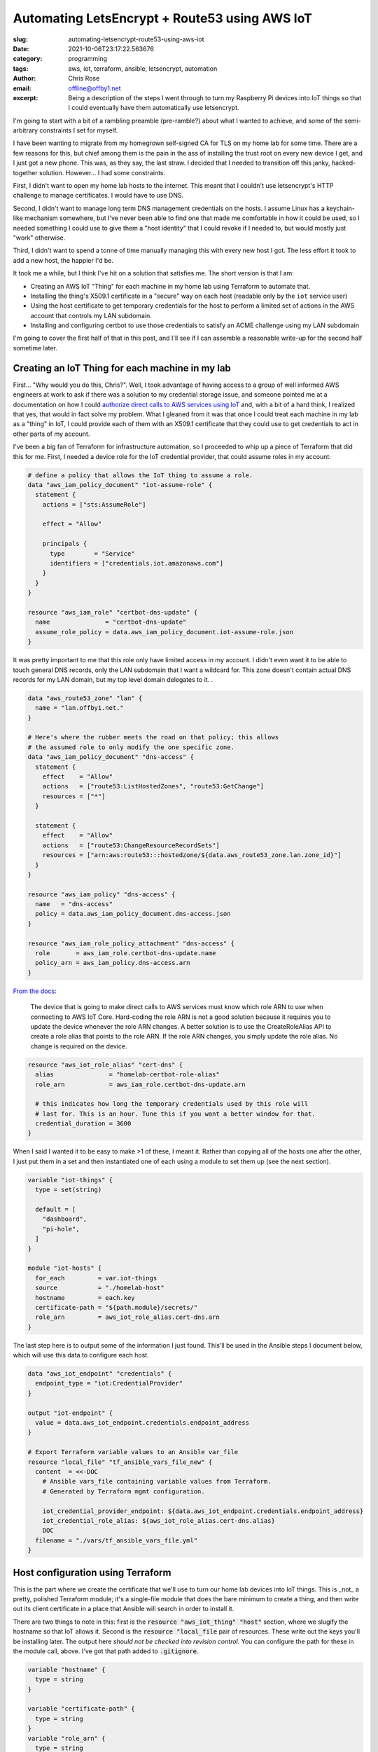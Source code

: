 Automating LetsEncrypt + Route53 using AWS IoT
##############################################

.. role:: raw-html(raw)
    :format: html

:slug: automating-letsencrypt-route53-using-aws-iot
:date: 2021-10-06T23:17:22.563676
:category: programming
:tags: aws, iot, terraform, ansible, letsencrypt, automation
:author: Chris Rose
:email: offline@offby1.net
:excerpt: Being a description of the steps I went through to turn my Raspberry Pi devices into IoT things so that I could eventually have them automatically use letsencrypt.

I'm going to start with a bit of a rambling preamble (pre-ramble?) about what I wanted to achieve, and some of the semi-arbitrary constraints I set for myself.

I have been wanting to migrate from my homegrown self-signed CA for TLS on my home lab for some time. There are a few reasons for this, but chief among them is the pain in the ass of installing the trust root on every new device I get, and I just got a new phone. This was, as they say, the last straw. I decided that I needed to transition off this janky, hacked-together solution. However... I had some constraints.

First, I didn't want to open my home lab hosts to the internet. This meant that I couldn't use letsencrypt's HTTP challenge to manage certificates. I would have to use DNS.

Second, I didn't want to manage long term DNS management credentials on the hosts. I assume Linux has a keychain-like mechanism somewhere, but I've never been able to find one that made me comfortable in how it could be used, so I needed something I could use to give them a "host identity" that I could revoke if I needed to, but would mostly just "work" otherwise.

Third, I didn't want to spend a tonne of time manually managing this with every new host I got. The less effort it took to add a new host, the happier I'd be.

It took me a while, but I think I've hit on a solution that satisfies me. The short version is that I am:

* Creating an AWS IoT "Thing" for each machine in my home lab using Terraform to automate that.
* Installing the thing's X509.1 certificate in a "secure" way on each host (readable only by the ``iot`` service user)
* Using the host certificate to get temporary credentials for the host to perform a limited set of actions in the AWS account that controls my LAN subdomain.
* Installing and configuring certbot to use those credentials to satisfy an ACME challenge using my LAN subdomain

I'm going to cover the first half of that in this post, and I'll see if I can assemble a reasonable write-up for the second half sometime later.

Creating an IoT Thing for each machine in my lab
@@@@@@@@@@@@@@@@@@@@@@@@@@@@@@@@@@@@@@@@@@@@@@@@

First... "Why would you do this, Chris?". Well, I took advantage of having access to a group of well informed AWS engineers at work to ask if there was a solution to my credential storage issue, and someone pointed me at a documentation on how I could `authorize direct calls to AWS services using IoT`_ and, with a bit of a hard think, I realized that yes, that would in fact solve my problem. What I gleaned from it was that once I could treat each machine in my lab as a "thing" in IoT, I could provide each of them with an X509.1 certificate that they could use to get credentials to act in other parts of my account.

I've been a big fan of Terraform for infrastructure automation, so I proceeded to whip up a piece of Terraform that did this for me. First, I needed a device role for the IoT credential provider, that could assume roles in my account:

.. code-block:: terraform

    # define a policy that allows the IoT thing to assume a role.
    data "aws_iam_policy_document" "iot-assume-role" {
      statement {
        actions = ["sts:AssumeRole"]

        effect = "Allow"

        principals {
          type        = "Service"
          identifiers = ["credentials.iot.amazonaws.com"]
        }
      }
    }

    resource "aws_iam_role" "certbot-dns-update" {
      name               = "certbot-dns-update"
      assume_role_policy = data.aws_iam_policy_document.iot-assume-role.json
    }

It was pretty important to me that this role only have limited access in my account. I didn't even want it to be able to touch general DNS records, only the LAN subdomain that I want a wildcard for. This zone doesn't contain actual DNS records for my LAN domain, but my top level domain delegates to it. .

.. code-block:: terraform

    data "aws_route53_zone" "lan" {
      name = "lan.offby1.net."
    }

    # Here's where the rubber meets the road on that policy; this allows
    # the assumed role to only modify the one specific zone.
    data "aws_iam_policy_document" "dns-access" {
      statement {
        effect    = "Allow"
        actions   = ["route53:ListHostedZones", "route53:GetChange"]
        resources = ["*"]
      }

      statement {
        effect    = "Allow"
        actions   = ["route53:ChangeResourceRecordSets"]
        resources = ["arn:aws:route53:::hostedzone/${data.aws_route53_zone.lan.zone_id}"]
      }
    }

    resource "aws_iam_policy" "dns-access" {
      name   = "dns-access"
      policy = data.aws_iam_policy_document.dns-access.json
    }

    resource "aws_iam_role_policy_attachment" "dns-access" {
      role       = aws_iam_role.certbot-dns-update.name
      policy_arn = aws_iam_policy.dns-access.arn
    }


`From the docs <https://docs.aws.amazon.com/iot/latest/developerguide/authorizing-direct-aws.html#authorizing-direct-aws.walkthrough>`_:

    The device that is going to make direct calls to AWS services must know which role ARN to use when connecting to AWS IoT Core.  Hard-coding the role ARN is not a good solution because it requires you to  update the device whenever the role ARN changes. A better solution is to  use the CreateRoleAlias API to create a role alias that points to the role  ARN. If the role ARN changes, you simply update the role alias. No change  is required on the device.


.. code-block:: terraform

    resource "aws_iot_role_alias" "cert-dns" {
      alias               = "homelab-certbot-role-alias"
      role_arn            = aws_iam_role.certbot-dns-update.arn

      # this indicates how long the temporary credentials used by this role will
      # last for. This is an hour. Tune this if you want a better window for that.
      credential_duration = 3600
    }

When I said I wanted it to be easy to make >1 of these, I meant it. Rather than copying all of the hosts one after the other, I just put them in a set and then instantiated one of each using a module to set them up (see the next section).

.. code-block:: terraform

    variable "iot-things" {
      type = set(string)

      default = [
        "dashboard",
        "pi-hole",
      ]
    }

    module "iot-hosts" {
      for_each         = var.iot-things
      source           = "./homelab-host"
      hostname         = each.key
      certificate-path = "${path.module}/secrets/"
      role_arn         = aws_iot_role_alias.cert-dns.arn
    }


The last step here is to output some of the information I just found. This'll be used in the Ansible steps I document below, which will use this data to configure each host.

.. code-block:: terraform

    data "aws_iot_endpoint" "credentials" {
      endpoint_type = "iot:CredentialProvider"
    }

    output "iot-endpoint" {
      value = data.aws_iot_endpoint.credentials.endpoint_address
    }

    # Export Terraform variable values to an Ansible var_file
    resource "local_file" "tf_ansible_vars_file_new" {
      content  = <<-DOC
        # Ansible vars_file containing variable values from Terraform.
        # Generated by Terraform mgmt configuration.

        iot_credential_provider_endpoint: ${data.aws_iot_endpoint.credentials.endpoint_address}
        iot_credential_role_alias: ${aws_iot_role_alias.cert-dns.alias}
        DOC
      filename = "./vars/tf_ansible_vars_file.yml"
    }

Host configuration using Terraform
@@@@@@@@@@@@@@@@@@@@@@@@@@@@@@@@@@

This is the part where we create the certificate that we'll use to turn our home lab devices into IoT things. This is _not_ a pretty, polished Terraform module; it's a single-file module that does the bare minimum to create a thing, and then write out its client certificate in a place that Ansible will search in order to install it.

There are two things to note in this: first is the :code:`resource "aws_iot_thing" "host"` section, where we slugify the hostname so that IoT allows it. Second is the :code:`resource "local_file` pair of resources. These write out the keys you'll be installing later. The output here *should not be checked into revision control*. You can configure the path for these in the module call, above. I've got that path added to :code:`.gitignore`.

.. code-block:: terraform

    variable "hostname" {
      type = string
    }

    variable "certificate-path" {
      type = string
    }
    variable "role_arn" {
      type = string
    }

    variable "domain" {
      type    = string
      default = "lan.offby1.net"
    }

    variable "active" {
      type    = bool
      default = true
    }

    resource "aws_iot_thing" "host" {
      name = replace("${var.hostname}.${var.domain}", ".", "-")
    }

    resource "aws_iot_certificate" "cert" {
      active = var.active
    }

    data "aws_iam_policy_document" "cert-dns" {
      statement {
        effect = "Allow"
        actions = [
          "iot:AssumeRoleWithCertificate",
        ]
        resources = [var.role_arn]
      }
    }

    resource "aws_iot_policy" "cert-dns" {
      name   = replace("${var.hostname}.${var.domain}-assume-dns-role", ".", "-")
      policy = data.aws_iam_policy_document.cert-dns.json
    }

    resource "aws_iot_policy_attachment" "cert-dns-policy" {
      policy = aws_iot_policy.cert-dns.name
      target = aws_iot_certificate.cert.arn
    }

    resource "aws_iot_thing_principal_attachment" "principal" {
      principal = aws_iot_certificate.cert.arn
      thing     = aws_iot_thing.host.name
    }

    resource "local_file" "private-key" {
      filename = "${var.certificate-path}/${var.hostname}.${var.domain}.key"
      content  = aws_iot_certificate.cert.private_key
    }

    resource "local_file" "device-cert" {
      filename = "${var.certificate-path}/${var.hostname}.${var.domain}.pem"
      content  = aws_iot_certificate.cert.certificate_pem
    }

Using Ansible to turn a machine into an IoT thing
@@@@@@@@@@@@@@@@@@@@@@@@@@@@@@@@@@@@@@@@@@@@@@@@@

I created an Ansible role -- :code:`iot-thing` -- that does this, that I can associate with any host in my inventory. It's a simple enough role, that defines an :code:`iot` user that owns a restricted folder that contains the host certificate, and writes out credentials to a less-restricted folder that can be read by any user in the :code:`iot-credentials` group.

I was considering breaking it down into smaller bits, but I hope it's pretty simple. The first section loads the :code:`tf_ansible_vars_file.yml` that was written out above, to get the credential provider endpoint and role. After, we create the :code:`iot` user and its groups. Laying out the folders is important, after; the iot certificate needs to be in a place that only the :code:`iot` user can read, but the credentials need to be shared with the group. We use the sticky bit to manage that.

Lastly, we install the systemd unit that refreshes the credentials and the timer that invokes it every half hour (to match our one hour credential expiry; we don't want to be too aggressive, but we also need some freshness.)

========================
 :code:`tasks/main.yml`
========================

.. code-block:: yaml

    ---
    - name: terraform variables
      include_vars:
        file: tf_ansible_vars_file.yml
        name: tf

    - name: iot group
      group:
        name: iot
        state: present
      become: yes

    - name: iot credential group
      group:
        name: iot-credentials
        state: present
      become: yes

    - name: iot user
      user:
        name: iot
        state: present
        group: iot
        groups:
          - iot-credentials
      become: yes

    - name: iot base directory
      file:
        path: /opt/iot
        state: directory
        owner: iot
        group: iot-credentials
        mode: 0750
      become: yes

    - name: iot credential directory
      file:
        path: /opt/iot/credentials
        state: directory
        owner: iot
        group: iot-credentials
        mode: 02750
      become: yes

    - name: iot service directories
      file:
        path: "{{ item }}"
        state: directory
        owner: iot
        group: iot
        mode: 0700
      with_items:
        - /opt/iot/certs
        - /opt/iot/bin
        - /opt/iot/etc
      become: yes

    - name: install the device certificate
      copy:
        src: "secrets/{{ ansible_fqdn }}.pem"
        dest: /opt/iot/certs/device.pem.crt
        owner: iot
        group: iot
        mode: 0600
      become: yes

    - name: install the device key
      copy:
        src: "secrets/{{ ansible_fqdn }}.key"
        dest: /opt/iot/certs/device.pem.key
        owner: iot
        group: iot
        mode: 0600
      become: yes

    - name: install the CA cert
      get_url:
        url: "https://www.amazontrust.com/repository/{{ item.path }}"
        dest: "/opt/iot/certs/{{ item.path }}"
        owner: iot
        group: iot
        mode: 0600
        checksum: "{{ item.checksum }}"
      with_items:
        - path: AmazonRootCA1.pem
          checksum: sha256:2c43952ee9e000ff2acc4e2ed0897c0a72ad5fa72c3d934e81741cbd54f05bd1
      become: yes
      check_mode: no

    - name: install the credential update script
      copy:
        src: update-credentials.sh
        dest: /opt/iot/bin/update-credentials.sh
        owner: iot
        group: iot
        mode: 0750
      become: yes

    - name: install the credential environment variables
      template:
        src: iot-credentials.env.j2
        dest: /opt/iot/etc/iot-credentials.env
        owner: iot
        group: iot
        mode: 0600
      become: yes

    - name: install the credential update service
      copy:
        src: update-iot-credentials.service
        dest: /lib/systemd/system/update-iot-credentials.service
      become: yes

    - name: install the credential update cron
      copy:
        src: update-iot-credentials.timer
        dest: /lib/systemd/system/update-iot-credentials.timer
      become: yes

    - name: reload the systemd daemon
      systemd:
        daemon_reload: yes
      become: yes

    - name: run the credential updater
      service:
        name: update-iot-credentials.service
        state: started
      become: yes

    - name: enable the credential update timer
      service:
        name: update-iot-credentials.timer
        state: started
        enabled: yes
      become: yes

==========================================
 :code:`templates/iot-credentials.env.j2`
==========================================

.. code-block:: jinja2

    IOT_THING_NAME={{ ansible_fqdn | replace('.', '-') }}
    IOT_ENDPOINT_URL=https://{{ tf.iot_credential_provider_endpoint }}
    IOT_ROLE_ALIAS={{ tf.iot_credential_role_alias }}

==============================================
 :code:`files/update-iot-credentials.service`
==============================================

.. code-block:: ini

    [Unit]
    Description = Update the device IOT credentials

    [Service]
    ExecStart = /opt/iot/bin/update-credentials.sh
    EnvironmentFile = /opt/iot/etc/iot-credentials.env
    WorkingDirectory = /opt/iot
    User = iot


============================================
 :code:`files/update-iot-credentials.timer`
============================================

.. code-block:: ini

    [Unit]
    Description=Run the credential updater every half hour
    Requires=update-iot-credentials.service

    [Timer]
    Unit=update-iot-credentials.service
    OnBootSec=1min
    OnUnitInactiveSec=30m
    RandomizedDelaySec=1m
    AccuracySec=1s

    [Install]
    WantedBy=timers.target


=====================================
 :code:`files/update-credentials.sh`
=====================================

This is the meat of the credential retrieval tool. It uses CURL to call the :code:`IOT_ENDPOINT` using a role alias/thing-specific set of headers and URL construction. What it gets back is a json document containing the credentials for this "Thing" lasting as long as we've allowed in the resource definitions above.

It then uses :code:`jq` to extract the keys, and write them into a credentials file that the AWS SDK can be configured to use (and will be, in part 2!).

.. code-block:: bash

    #!/usr/bin/env bash

    set -eu -o pipefail

    CERT_ROOT=/opt/iot/certs
    CREDENTIAL_JSON=/opt/iot/credentials/latest.json
    CREDENTIAL_FILE=/opt/iot/credentials/default

    curl -o "$CREDENTIAL_JSON" \
        --cert "$CERT_ROOT/device.pem.crt" \
        --key "$CERT_ROOT/device.pem.key" \
        --cacert "$CERT_ROOT/AmazonRootCA1.pem" \
        -H "x-amzn-iot-thingname: $IOT_THING_NAME" \
        "$IOT_ENDPOINT_URL/role-aliases/$IOT_ROLE_ALIAS/credentials"

    AWS_ACCESS_KEY_ID="$(jq -r -e '.credentials.accessKeyId' <"$CREDENTIAL_JSON")"
    AWS_SECRET_ACCESS_KEY="$(jq -r -e '.credentials.secretAccessKey' <"$CREDENTIAL_JSON")"
    AWS_SESSION_TOKEN="$(jq -r -e '.credentials.sessionToken' <"$CREDENTIAL_JSON")"

    cat <<EOF >$CREDENTIAL_FILE.tmp
    [default]
    aws_access_key_id=$AWS_ACCESS_KEY_ID
    aws_secret_access_key=$AWS_SECRET_ACCESS_KEY
    aws_session_token=$AWS_SESSION_TOKEN
    EOF

    mv $CREDENTIAL_FILE.tmp $CREDENTIAL_FILE

    chmod 640 "$CREDENTIAL_FILE" "$CREDENTIAL_JSON"

Where are We? What's Next?
@@@@@@@@@@@@@@@@@@@@@@@@@@

By the time you get here, you have a few things: One, you have AWS IoT "things" that are 1:1 with your homelab hosts. Each one is configured to be able to provide short-lived credentials for accessing specific other AWS resources, in this case a DNS subdomain zone that can be polled for ACME challenges. The other thing you have is a simple systemd-invoked timer that will refresh your host-specific credentials using the keys you generated when creating the thing.

Next, well, once you've got all of this put together, the next step is to wire up letsencrypt's certbot to use these credentials to answer ACME's DNS challenge, and install the certificates. That'll be in Part 2.

.. _`authorize direct calls to AWS services using IoT`: https://docs.aws.amazon.com/iot/latest/developerguide/authorizing-direct-aws.html
